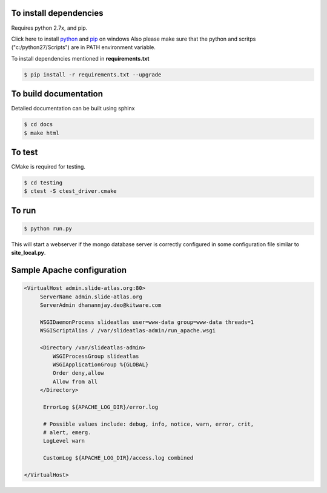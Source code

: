 To install dependencies
-----------------------

Requires python 2.7x, and pip.

Click here to install `python <http://www.python.org/download/>`_ and `pip <http://stackoverflow.com/questions/4750806/how-to-install-pip-on-windows>`_ on windows
Also please make sure that the python and scritps ("c:/python27/Scripts") are in PATH environment variable.

To install dependencies mentioned in **requirements.txt**

.. code-block:: none

   $ pip install -r requirements.txt --upgrade
   

To build documentation
----------------------
Detailed documentation can be built using sphinx

.. code-block:: none

   $ cd docs
   $ make html 

To test
-------

CMake is required for testing.

.. code-block:: none

   $ cd testing
   $ ctest -S ctest_driver.cmake


To run
------

.. code-block:: none

   $ python run.py

This will start a webserver if the mongo database server is correctly configured in some configuration file similar to **site_local.py**.

Sample Apache configuration
---------------------------

.. code-block:: none

  <VirtualHost admin.slide-atlas.org:80>
       ServerName admin.slide-atlas.org
       ServerAdmin dhanannjay.deo@kitware.com

       WSGIDaemonProcess slideatlas user=www-data group=www-data threads=1
       WSGIScriptAlias / /var/slideatlas-admin/run_apache.wsgi

       <Directory /var/slideatlas-admin>
           WSGIProcessGroup slideatlas
           WSGIApplicationGroup %{GLOBAL}
           Order deny,allow
           Allow from all
       </Directory>

        ErrorLog ${APACHE_LOG_DIR}/error.log

        # Possible values include: debug, info, notice, warn, error, crit,
        # alert, emerg.
        LogLevel warn

        CustomLog ${APACHE_LOG_DIR}/access.log combined

  </VirtualHost>





